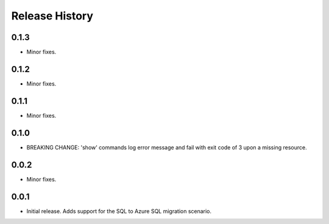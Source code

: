 .. :changelog:

Release History
===============
0.1.3
+++++
* Minor fixes.

0.1.2
+++++
* Minor fixes.

0.1.1
++++++
* Minor fixes.

0.1.0
++++++
* BREAKING CHANGE: 'show' commands log error message and fail with exit code of 3 upon a missing resource.

0.0.2
+++++
* Minor fixes.

0.0.1
+++++
* Initial release. Adds support for the SQL to Azure SQL migration scenario.
